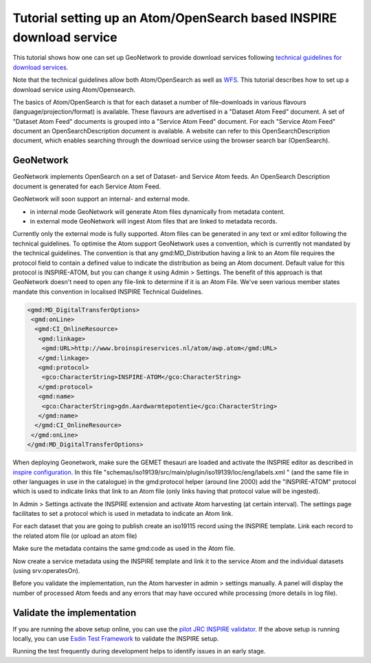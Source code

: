 .. _tuto-download-atom:

Tutorial setting up an Atom/OpenSearch based INSPIRE download service
#####################################################################

This tutorial shows how one can set up GeoNetwork to provide download services following `technical guidelines for download services <http://inspire.ec.europa.eu/documents/technical-guidance-implementation-inspire-download-services>`_. 

Note that the technical guidelines allow both Atom/OpenSearch as well as `WFS <http://www.opengeospatial.org/standards/wfs>`_. This tutorial describes how to set up a download service using Atom/Opensearch. 

The basics of Atom/OpenSearch is that for each dataset a number of file-downloads in various flavours (language/projection/format) is available. These flavours are advertised in a "Dataset Atom Feed" document. A set of "Dataset Atom Feed" documents is grouped into a "Service Atom Feed" document. For each "Service Atom Feed" document an OpenSearchDescription document is available. A website can refer to this OpenSearchDescription document, which enables searching through the download service using the browser search bar (OpenSearch).

GeoNetwork
==========

GeoNetwork implements OpenSearch on a set of Dataset- and Service Atom feeds. An OpenSearch Description document is generated for each Service Atom Feed. 

GeoNetwork will soon support an internal- and external mode. 

- in internal mode GeoNetwork will generate Atom files dynamically from metadata content. 

- in external mode GeoNetwork will ingest Atom files that are linked to metadata records.

Currently only the external mode is fully supported. Atom files can be generated in any text or xml editor following the technical guidelines. To optimise the Atom support GeoNetwork uses a convention, which is currently not mandated by the technical guidelines.
The convention is that any gmd:MD_Distribution having a link to an Atom file requires the protocol field to contain a defined value to indicate the distribution as being an Atom document. Default value for this protocol is INSPIRE-ATOM, but you can change it using Admin > Settings. The benefit of this approach is that GeoNetwork doesn't need to open any file-link to determine if it is an Atom File. We've seen various member states mandate this convention in localised INSPIRE Technical Guidelines.

.. code-block:: xml

 <gmd:MD_DigitalTransferOptions>
  <gmd:onLine>
   <gmd:CI_OnlineResource>
    <gmd:linkage>
     <gmd:URL>http://www.broinspireservices.nl/atom/awp.atom</gmd:URL>
    </gmd:linkage>
    <gmd:protocol>
     <gco:CharacterString>INSPIRE-ATOM</gco:CharacterString>
    </gmd:protocol>
    <gmd:name>
     <gco:CharacterString>gdn.Aardwarmtepotentie</gco:CharacterString>
    </gmd:name>
   </gmd:CI_OnlineResource>
  </gmd:onLine>
 </gmd:MD_DigitalTransferOptions>

When deploying Geonetwork, make sure the GEMET thesauri are loaded and activate the INSPIRE editor as described in `inspire configuration <http://geonetwork-opensource.org/manuals/trunk/eng/users/administrator-guide/configuring-the-catalog/inspire-configuration.html>`_. In this file "schemas/iso19139/src/main/plugin/iso19139/loc/eng/labels.xml " (and the same file in other languages in use in the catalogue) in the gmd:protocol helper (around line 2000) add the "INSPIRE-ATOM" protocol which is used to indicate links that link to an Atom file (only links having that protocol value will be ingested).

In Admin > Settings activate the INSPIRE extension and activate Atom harvesting (at certain interval). The settings page facilitates to set a protocol which is used in metadata to indicate an Atom link.

.. image:: img/image_4.png

For each dataset that you are going to publish create an iso19115 record using the INSPIRE template. Link each record to the related atom file (or upload an atom file)

.. image:: img/image_7.png

Make sure the metadata contains the same gmd:code as used in the Atom file.

Now create a service metadata using the INSPIRE template and link it to the service Atom and the individual datasets (using srv:operatesOn).

Before you validate the implementation, run the Atom harvester in admin > settings manually. A panel will display the number of processed Atom feeds and any errors that may have occured while processing (more details in log file).

Validate the implementation
===========================

If you are running the above setup online, you can use the `pilot JRC INSPIRE validator <http://inspire-geoportal.ec.europa.eu/validator2/>`_. If the above setup is running locally, you can use `Esdin Test Framework <https://github.com/Geonovum/etf-test-projects-inspire>`_ to validate the INSPIRE setup.

.. image:: img/image_6.png

Running the test frequently during development helps to identify issues in an early stage.
